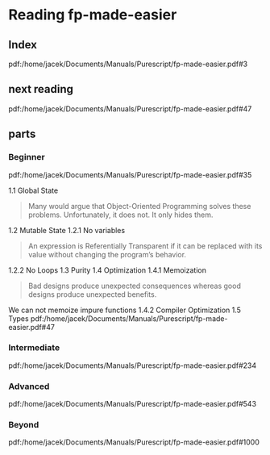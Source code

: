 * Reading fp-made-easier
** Index
pdf:/home/jacek/Documents/Manuals/Purescript/fp-made-easier.pdf#3

** next reading
pdf:/home/jacek/Documents/Manuals/Purescript/fp-made-easier.pdf#47


** parts

*** Beginner
pdf:/home/jacek/Documents/Manuals/Purescript/fp-made-easier.pdf#35

1.1 Global State
#+begin_quote
Many would argue that Object-Oriented Programming solves these problems.
Unfortunately, it does not. It only hides them.
#+end_quote

1.2 Mutable State
1.2.1 No variables
#+begin_quote
An expression is Referentially Transparent if it can be replaced with its value without
changing the program’s behavior.
#+end_quote
1.2.2 No Loops
1.3 Purity
1.4 Optimization
1.4.1 Memoization
#+begin_quote
Bad designs produce unexpected consequences whereas good designs produce
unexpected benefits.
#+end_quote

We can not memoize impure functions
1.4.2 Compiler Optimization
1.5 Types
pdf:/home/jacek/Documents/Manuals/Purescript/fp-made-easier.pdf#47


*** Intermediate
pdf:/home/jacek/Documents/Manuals/Purescript/fp-made-easier.pdf#234

*** Advanced
pdf:/home/jacek/Documents/Manuals/Purescript/fp-made-easier.pdf#543

*** Beyond
pdf:/home/jacek/Documents/Manuals/Purescript/fp-made-easier.pdf#1000
